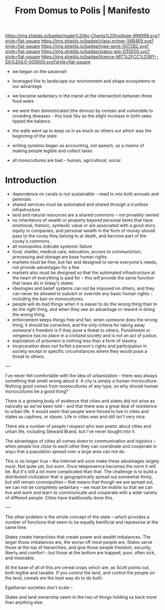 #   -*- mode: org; fill-column: 60 -*-

#+TITLE: From Domus to Polis | Manifesto
#+STARTUP: showall
#+TOC: headlines 4
#+PROPERTY: filename
:PROPERTIES:
:CUSTOM_ID: 
:Name:      /home/deerpig/proj/chenla/manifesto/manifesto-polis.org
:Created:   2017-10-28T10:38@Prek Leap (11.642600N-104.919210W)
:ID:        e23ed9f1-530b-4e8f-9cfa-e0045e3ed0d9
:VER:       562433977.494582515
:GEO:       48P-491193-1287029-15
:BXID:      proj:LOF3-8407
:Class:     primer
:Type:      work
:Status:    wip
:Licence:   MIT/CC BY-SA 4.0
:END:

[[https://img.shields.io/badge/made%20by-Chenla%20Institute-999999.svg?style=flat-square]] 
[[https://img.shields.io/badge/class-primer-56B4E9.svg?style=flat-square]]
[[https://img.shields.io/badge/type-work-0072B2.svg?style=flat-square]]
[[https://img.shields.io/badge/status-wip-D55E00.svg?style=flat-square]]
[[https://img.shields.io/badge/licence-MIT%2FCC%20BY--SA%204.0-000000.svg?style=flat-square]]
[[https://www.patreon.com/chenla][https://img.shields.io/badge/Patreon-contribute-yellow.svg]]


  - we began on the savannah
  - leveraged fire to landscape our environment and shape
    ecosystems to our advantage
  - we became sedantary in the marsh at the intersection
    between three food webs
  - we were then domesticated (the domus) by cereals and 
    vulnerable to crowding diseases - this took 5ky as the
    slight increase in birth rates tipped the balance.
  - the walls went up to keep us in as much as others out
    which was the beginning of the state
  - writing systems began as accounting, not speech, as a
    means of making people legible and collect taxes

  - all monocultures are bad -- human, agricultural, social


* Introduction


  - dependence on cerals is not sustainable -- need to mix
    both annuals and perenials
  - shared services must be automated and shared through a
    trustless infrastructure
  - land and natural resources are a shared commons -- not
    privately owned
  - no inheritence of wealth or property beyond personal
    items that have emotional, historic, symbolic value or
    are associated with a good story. equity in companies,
    and personal wealth in the form of money should pass to
    the covey they belong to at death, and become part of
    the covey's commons.
  - all monopolies indicate systemic failure
  - food, shelter, medical care, education, access to
    communiction, processing and storage are base human
    rights
  - markets must be free, but fair and designed to serve
    everyone's needs, not provide advantages for a few
  - markets also must be designed so that the automated
    infrastructure at the heart of everything is paid for --
    this will provide the same function that taxes do in
    today's states
  - ideologies and belief systems can not be imposed on
    others, and they can never be allowed to subvert or
    override any basic human rights -- including the ban on
    monocultures.
  - people will do bad things when it is easier to do the
    wrong thing than to do the right thing, and when they
    see an advantage or reward in doing the wrong thing.
  - enforcement keeps things free and fair, when someone
    does the wrong thing, it should be corrected, and the
    only criteria for taking away someone's freedom is if
    they pose a threat to others.  Punishment or vengence has
    no place in a civilized society and is not an act of
    justice.
  - explotation of prisoners is nothing less than a form of
    slavery.
  - incarceration does not forfeit a person's rights and
    participation in society except in specific
    circumstances where they would pose a threat to others.




----

I've never felt comfortable with the idea of urbanization -- there was
always something that smelt wrong about it.  A city is simply a human
monoculture.  Nothing good comes from monocultures of any type, so why
should human monocultures be a good thing?

There is a growing body of evidence that cities and states did not
arise as naturally as we've been told -- and that there was a great
deal of resistence to urban life.  It would seem that people were
forced to live in cities and states as captives, or slaves.  Life in
cities was and still isn't very nice.

There are a number of people I respect who wax poetic about cities and
urban life, including Steward Brand, but I've never bought into it.

The advantages of cities all comes down to communication and logistics
-- when people live close to each other they can coordinate and
cooperate in ways that a population spread over a large area can not
do.

This is no longer true -- the Internet will soon make these advantages
largely moot.  Not quite yet, but soon.  Once telepresence becomes the
norm it will be.  But it's still a lot more complicated than that.
The challenge is to build a distributed civilization that is
geographically spread out somewhat thinly, but still remain
cosmopolitan -- that means that though we are spread out, we can not
be completely sedantary -- we must be mobile so that we can live and
work and learn to commiunicate and cooperate with a wide variety of
different people.  Cities have traditionally done this.

----

The other problem is the whole concept of the state -- which provides
a number of functions that seem to be equally benificial and
repressive at the same time.

States create hierarchies that create power and wealth imbalances.
The larger those imbalances are, the worse off most people are.
States serve those at the top of hierarchies, and give those people
freedom, security, liberty and comfort -- but those at the bottom are
trapped, poor, often sick, and miserable.

At the base of all of this are cereal crops which are, as Scott points
out, both legible and taxable.  If you control the land, and control
the people on the land, cereals are the best way do to do both.

Egalitarian societies don't scale -- 

States and land ownership seem to the two of things holding us back
more than anything else.
